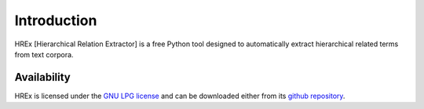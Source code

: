 .. _intro:

============
Introduction
============

HREx [Hierarchical Relation Extractor] is a free Python tool designed to automatically extract hierarchical related terms from text corpora.


.. _availability:

Availability
------------

HREx is licensed under the `GNU LPG license <http://www.gnu.org/licenses/lgpl.html>`_
and can be downloaded either from its `github repository <https://github.com/rogergranada/HREx>`_.
